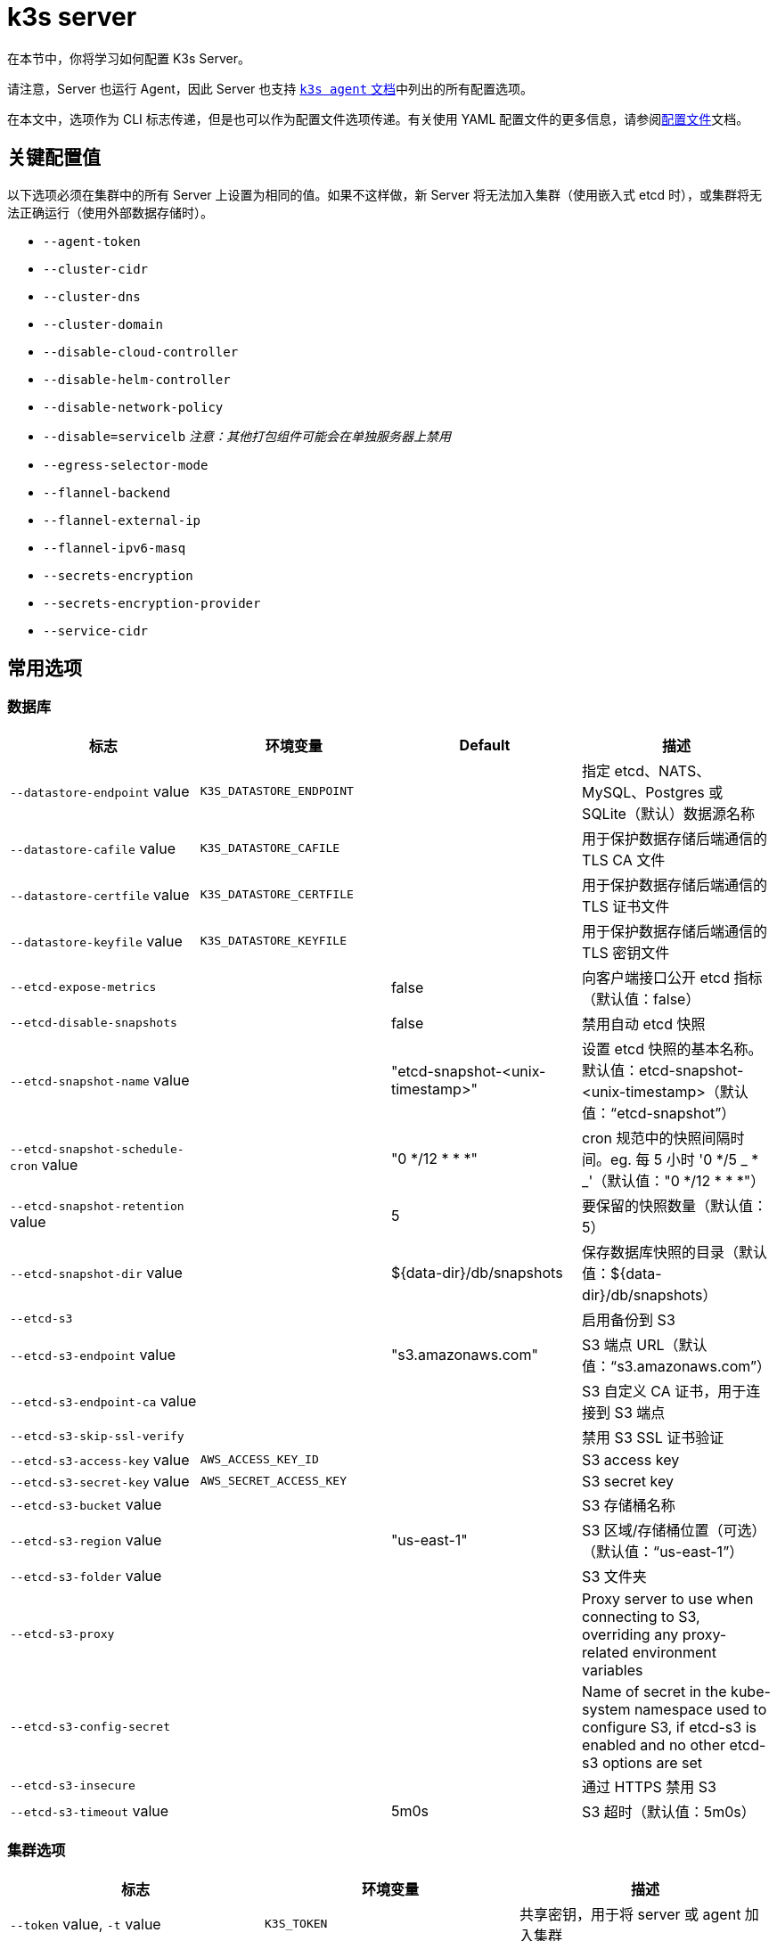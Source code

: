 = k3s server

在本节中，你将学习如何配置 K3s Server。

请注意，Server 也运行 Agent，因此 Server 也支持 xref:cli/agent.adoc[`k3s agent` 文档]中列出的所有配置选项。

在本文中，选项作为 CLI 标志传递，但是也可以作为配置文件选项传递。有关使用 YAML 配置文件的更多信息，请参阅xref:installation/configuration.adoc#_configuration_file[配置文件]文档。

== 关键配置值

以下选项必须在集群中的所有 Server 上设置为相同的值。如果不这样做，新 Server 将无法加入集群（使用嵌入式 etcd 时），或集群将无法正确运行（使用外部数据存储时）。

* `--agent-token`
* `--cluster-cidr`
* `--cluster-dns`
* `--cluster-domain`
* `--disable-cloud-controller`
* `--disable-helm-controller`
* `--disable-network-policy`
* `--disable=servicelb` _注意：其他打包组件可能会在单独服务器上禁用_
* `--egress-selector-mode`
* `--flannel-backend`
* `--flannel-external-ip`
* `--flannel-ipv6-masq`
* `--secrets-encryption`
* `--secrets-encryption-provider`
* `--service-cidr`

== 常用选项

=== 数据库

|===
| 标志 | 环境变量 | Default | 描述

| `--datastore-endpoint` value
| `K3S_DATASTORE_ENDPOINT`
|
| 指定 etcd、NATS、MySQL、Postgres 或 SQLite（默认）数据源名称

| `--datastore-cafile` value
| `K3S_DATASTORE_CAFILE`
|
| 用于保护数据存储后端通信的 TLS CA 文件

| `--datastore-certfile` value
| `K3S_DATASTORE_CERTFILE`
|
| 用于保护数据存储后端通信的 TLS 证书文件

| `--datastore-keyfile` value
| `K3S_DATASTORE_KEYFILE`
|
| 用于保护数据存储后端通信的 TLS 密钥文件

| `--etcd-expose-metrics`
|
| false
| 向客户端接口公开 etcd 指标（默认值：false）

| `--etcd-disable-snapshots`
|
| false
| 禁用自动 etcd 快照

| `--etcd-snapshot-name` value
|
| "etcd-snapshot-<unix-timestamp>"
| 设置 etcd 快照的基本名称。默认值：etcd-snapshot-<unix-timestamp>（默认值："`etcd-snapshot`"）

| `--etcd-snapshot-schedule-cron` value
|
| "0 */12 * * *"
| cron 规范中的快照间隔时间。eg. 每 5 小时 '0 */5 _ * _'（默认值："0 */12 * * *"）

| `--etcd-snapshot-retention` value
|
| 5
| 要保留的快照数量（默认值：5）

| `--etcd-snapshot-dir` value
|
| $\{data-dir}/db/snapshots
| 保存数据库快照的目录（默认值：$\{data-dir}/db/snapshots）

| `--etcd-s3`
|
|
| 启用备份到 S3

| `--etcd-s3-endpoint` value
|
|  "s3.amazonaws.com"
| S3 端点 URL（默认值："`s3.amazonaws.com`"）

| `--etcd-s3-endpoint-ca` value
|
|
| S3 自定义 CA 证书，用于连接到 S3 端点

| `--etcd-s3-skip-ssl-verify`
|
|
| 禁用 S3 SSL 证书验证

| `--etcd-s3-access-key` value
| `AWS_ACCESS_KEY_ID`
|
| S3 access key

| `--etcd-s3-secret-key` value
| `AWS_SECRET_ACCESS_KEY`
|
| S3 secret key

| `--etcd-s3-bucket` value
|
|
| S3 存储桶名称

| `--etcd-s3-region` value
|
| "us-east-1"
| S3 区域/存储桶位置（可选）（默认值："`us-east-1`"）

| `--etcd-s3-folder` value
|
|
| S3 文件夹

| `--etcd-s3-proxy`
| 
| 
| Proxy server to use when connecting to S3, overriding any proxy-related environment variables

| `--etcd-s3-config-secret`
| 
| 
| Name of secret in the kube-system namespace used to configure S3, if etcd-s3 is enabled and no other etcd-s3 options are set

| `--etcd-s3-insecure`
|
|
| 通过 HTTPS 禁用 S3

| `--etcd-s3-timeout` value
|
| 5m0s
| S3 超时（默认值：5m0s）
|===

=== 集群选项

|===
| 标志 | 环境变量 | 描述

| `--token` value, `-t` value
| `K3S_TOKEN`
| 共享密钥，用于将 server 或 agent 加入集群

| `--token-file` value
| `K3S_TOKEN_FILE`
| 包含 cluster-secret/token 的文件

| `--agent-token` value
| `K3S_AGENT_TOKEN`
| 共享密钥，用于将 agent 加入集群，但不能用于 server

| `--agent-token-file` value
| `K3S_AGENT_TOKEN_FILE`
| 包含 agent secret 的文件

| `--server` value
| `K3S_URL`
| 要连接的 server，用于加入集群

| `--cluster-init`
| `K3S_CLUSTER_INIT`
| 使用嵌入式 Etcd 初始化新集群

| `--cluster-reset`
| `K3S_CLUSTER_RESET`
| 忘记所有对等点，成为新集群的唯一成员
|===

=== 管理 Kubeconfig 选项

|===
| 标志 | 环境变量 | 描述

| `--write-kubeconfig value, -o` value
| `K3S_KUBECONFIG_OUTPUT`
| 将 admin 客户端的 kubeconfig 写入此文件

| `--write-kubeconfig-mode` value
| `K3S_KUBECONFIG_MODE`
| 使用此link:https://en.wikipedia.org/wiki/Chmod[模式]写入 kubeconfig。kubeconfig 文件归 root 所有，并默认使用 600 模式写入。如果将模式改为 644，主机上的其他非特权用户将能读取它。

| `--write-kubeconfig-group` value
| `K3S_KUBECONFIG_GROUP`
| Write kubeconfig group. Combining with `--write-kubeconfig-mode`, it will allow your k3s administrators accessing the kubeconfig file but keeping the file owned by root.
|===

== 高级选项

=== Logging

|===
| 标志 | 默认 | 描述

| `--debug`
| N/A
| 打开 debug 日志

| `-v` value
| 0
| 表示日志级别详细程度的数字

| `--vmodule` value
| N/A
| FILE_PATTERN=LOG_LEVEL 格式，用逗号分隔的列表，用于文件过滤日志

| `--log value, -l` value
| N/A
| 记录到文件

| `--alsologtostderr`
| N/A
| 记录到标准错误以及文件（如果设置）
|===

=== Listeners

|===
| 标志 | 默认 | 描述

| `--bind-address` value
| 0.0.0.0
| K3s 绑定地址

| `--https-listen-port` value
| 6443
| HTTPS 监听端口

| `--advertise-address` value
| node-external-ip/node-ip
| IPv4 地址，apiserver 使用该地址向集群成员通告

| `--advertise-port` value
| listen-port/0
| apiserver 用于向集群成员通告的端口

| `--tls-san` value
| N/A
| 在 TLS 证书上添加其他主机名或 IPv4/IPv6 地址作为 Subject Alternative Name

| `--tls-san-security`
| true
| Protect the server TLS cert by refusing to add Subject Alternative Names not associated with the kubernetes apiserver service, server nodes, or values of the tls-san option 
|===

=== 数据

|===
| 标志 | 默认 | 描述

| `--data-dir value, -d` value
| `/var/lib/rancher/k3s`，如果不是 root，则为 `+${HOME}/.rancher/k3s+`
| 保存状态的文件夹
|===

=== Secret 加密

|===
| 标志 | 默认 | 描述

| `--secrets-encryption`
| false
| 启用 secret 静态加密
|===

=== 网络

|===
| 标志 | 默认 | 描述

| `--cluster-cidr` value
| "10.42.0.0/16"
| 用于 pod IP 的 IPv4/IPv6 网络 CIDR

| `--service-cidr` value
| "10.43.0.0/16"
| 用于服务 IP 的 IPv4/IPv6 网络 CIDR

| `--service-node-port-range` value
| "30000-32767"
| 为具有 NodePort 可见性的服务保留的端口范围

| `--cluster-dns` value
| "10.43.0.10"
| 用于 coredns 服务的 IPv4 集群 IP。需要在 service-cidr 范围内

| `--cluster-domain` value
| "cluster.local"
| 集群域名

| `--flannel-backend` value
| "vxlan"
| "`none`"、"`vxlan`"、"`ipsec`"（已弃用）、"`host-gw`"、"`wireguard-native`" 或 "`wireguard`"（已弃用）中的其中一个

| `--flannel-ipv6-masq`
| "N/A"
| 为 pod 启用 IPv6 伪装

| `--flannel-external-ip`
| "N/A"
| 将节点外部 IP 地址用于 Flannel 流量

| `--servicelb-namespace` value
| "kube-system"
| servicelb 组件的 pod 命名空间

| `--egress-selector-mode` value
| "agent"
a| 仅支持： 

* disabled：apiserver 不使用 agent 隧道与节点通信。要求 server 运行 agent，并直接连接到 agent 上的 kubelet，否则 apiserver 将无法访问 service 端点或执行 kubectl exec 和 kubectl 日志。
* agent：apiserver 使用 agent 隧道与节点通信。节点允许环回地址的隧道连接。要求 server 也运行 agent，否则 apiserver 将无法访问 service 端点。K3s 的历史默认值。
* pod：apiserver 使用 agent 隧道与节点和 service 端点通信，通过监视节点将端点连接路由到正确的 agent。节点允许环回地址或分配给节点的 CIDR 的隧道连接。
* cluster：apiserver 使用 agent 隧道与节点和 service 端点通信，通过监视端点将端点连接路由到正确的 agent。节点允许环回地址或配置的集群 CIDR 范围的隧道连接。
|===

=== 存储类

|===
| 标志 | 描述

| `--default-local-storage-path` value
| 本地制备器存储类的默认本地存储路径
|===

=== Kubernetes 组件

|===
| 标志 | 描述

| `--disable` value
| 请参阅xref:installation/packaged-components.adoc#_using_the_disable_flag[使用 `--disable` 标志]。

| `--disable-scheduler`
| 禁用 Kubernetes 默认调度程序

| `--disable-cloud-controller`
| 禁用 k3s 默认云 Controller Manager

| `--disable-kube-proxy`
| 禁用运行 kube-proxy

| `--disable-network-policy`
| 禁用 K3s 默认网络策略控制器

| `--disable-helm-controller`
| 禁用 Helm 控制器
|===

=== Kubernetes 进程的自定义标志

|===
| 标志 | 描述

| `--etcd-arg` value
| etcd 进程的自定义标志

| `--kube-apiserver-arg` value
| kube-apiserver 进程的自定义标志

| `--kube-scheduler-arg` value
| kube-scheduler 进程的自定义标志

| `--kube-controller-manager-arg` value
| kube-controller-manager 进程的自定义标志

| `--kube-cloud-controller-manager-arg` value
| kube-cloud-controller-manager 进程的自定义标志

| `--kubelet-arg` value
| kubelet 进程的自定义标志

| `--kube-proxy-arg` value
| kube-proxy 进程的自定义标志
|===

=== 实验选项

|===
| 标志 | 描述

| `--rootless`
| 无根运行

| `--enable-pprof`
| 在 supervisor 端口上启用 pprof 端点

| `--docker`
| 使用 cri-dockerd 而不是 containerd

| `--prefer-bundled-bin`
| 偏向打包的用户空间二进制文件，而不是主机二进制文件

| `--disable-agent`
| 请参阅xref:advanced.adoc#_running_agentless_servers_experimental[运行无 Agent 的 Server]

| `--embedded-registry`
| See "xref:installation/registry-mirror.adoc[Embedded Registry Mirror]"

| `--vpn-auth`
| See "xref:networking/distributed-multicloud.adoc#_integration_with_the_tailscale_vpn_provider_experimental[Integration with the Tailscale VPN provider]" 

| `--vpn-auth-file`
| See "xref:networking/distributed-multicloud.adoc#_integration_with_the_tailscale_vpn_provider_experimental[Integration with the Tailscale VPN provider]"
|===

=== 已弃用选项

|===
| 标志 | 环境变量 | 描述

| `--no-flannel`
| N/A
| 使用 `--flannel-backend=none`

| `--no-deploy` value
| N/A
| 使用 `--disable`

| `--cluster-secret` value
| `K3S_CLUSTER_SECRET`
| 使用 `--token`

| `--flannel-backend` wireguard
| N/A
| 使用 `--flannel-backend=wireguard-native`

| `--flannel-backend` value=option1=value
| N/A
| 使用 `--flannel-conf` 指定带有后端配置的 Flannel 配置文件
|===

== K3s Server CLI 帮助

____
如果某个选项出现在括号中（例如 `[$K3S_TOKEN]`），该选项可以作为该名称的环境变量传入。
____

[,bash]
----
NAME:
   k3s server - Run management server

USAGE:
   k3s server [OPTIONS]

OPTIONS:
   --config FILE, -c FILE                     (config) Load configuration from FILE (default: "/etc/rancher/k3s/config.yaml") [$K3S_CONFIG_FILE]
   --debug                                    (logging) Turn on debug logs [$K3S_DEBUG]
   -v value                                   (logging) Number for the log level verbosity (default: 0)
   --vmodule value                            (logging) Comma-separated list of FILE_PATTERN=LOG_LEVEL settings for file-filtered logging
   --log value, -l value                      (logging) Log to file
   --alsologtostderr                          (logging) Log to standard error as well as file (if set)
   --bind-address value                       (listener) k3s bind address (default: 0.0.0.0)
   --https-listen-port value                  (listener) HTTPS listen port (default: 6443)
   --advertise-address value                  (listener) IPv4/IPv6 address that apiserver uses to advertise to members of the cluster (default: node-external-ip/node-ip)
   --advertise-port value                     (listener) Port that apiserver uses to advertise to members of the cluster (default: listen-port) (default: 0)
   --tls-san value                            (listener) Add additional hostnames or IPv4/IPv6 addresses as Subject Alternative Names on the server TLS cert
   --tls-san-security                         (listener) Protect the server TLS cert by refusing to add Subject Alternative Names not associated with the kubernetes apiserver service, server nodes, or values of the tls-san option (default: true)
   --data-dir value, -d value                 (data) Folder to hold state default /var/lib/rancher/k3s or ${HOME}/.rancher/k3s if not root [$K3S_DATA_DIR]
   --cluster-cidr value                       (networking) IPv4/IPv6 network CIDRs to use for pod IPs (default: 10.42.0.0/16)
   --service-cidr value                       (networking) IPv4/IPv6 network CIDRs to use for service IPs (default: 10.43.0.0/16)
   --service-node-port-range value            (networking) Port range to reserve for services with NodePort visibility (default: "30000-32767")
   --cluster-dns value                        (networking) IPv4 Cluster IP for coredns service. Should be in your service-cidr range (default: 10.43.0.10)
   --cluster-domain value                     (networking) Cluster Domain (default: "cluster.local")
   --flannel-backend value                    (networking) Backend (valid values: 'none', 'vxlan', 'host-gw', 'wireguard-native' (default: "vxlan")   --flannel-ipv6-masq                        (networking) Enable IPv6 masquerading for pod
   --flannel-external-ip                      (networking) Use node external IP addresses for Flannel traffic
   --egress-selector-mode value               (networking) One of 'agent', 'cluster', 'pod', 'disabled' (default: "agent")
   --servicelb-namespace value                (networking) Namespace of the pods for the servicelb component (default: "kube-system")
   --write-kubeconfig value, -o value         (client) Write kubeconfig for admin client to this file [$K3S_KUBECONFIG_OUTPUT]
   --write-kubeconfig-mode value              (client) Write kubeconfig with this mode [$K3S_KUBECONFIG_MODE]
   --write-kubeconfig-group value             (client) Write kubeconfig with this group [$K3S_KUBECONFIG_GROUP]
   --helm-job-image value                     (helm) Default image to use for helm jobs
   --token value, -t value                    (cluster) Shared secret used to join a server or agent to a cluster [$K3S_TOKEN]
   --token-file value                         (cluster) File containing the token [$K3S_TOKEN_FILE]
   --agent-token value                        (cluster) Shared secret used to join agents to the cluster, but not servers [$K3S_AGENT_TOKEN]
   --agent-token-file value                   (cluster) File containing the agent secret [$K3S_AGENT_TOKEN_FILE]
   --server value, -s value                   (cluster) Server to connect to, used to join a cluster [$K3S_URL]
   --cluster-init                             (cluster) Initialize a new cluster using embedded Etcd [$K3S_CLUSTER_INIT]
   --cluster-reset                            (cluster) Forget all peers and become sole member of a new cluster [$K3S_CLUSTER_RESET]
   --cluster-reset-restore-path value         (db) Path to snapshot file to be restored
   --kube-apiserver-arg value                 (flags) Customized flag for kube-apiserver process
   --etcd-arg value                           (flags) Customized flag for etcd process
   --kube-controller-manager-arg value        (flags) Customized flag for kube-controller-manager process
   --kube-scheduler-arg value                 (flags) Customized flag for kube-scheduler process
   --kube-cloud-controller-manager-arg value  (flags) Customized flag for kube-cloud-controller-manager process
   --datastore-endpoint value                 (db) Specify etcd, NATS, MySQL, Postgres, or SQLite (default) data source name [$K3S_DATASTORE_ENDPOINT]
   --datastore-cafile value                   (db) TLS Certificate Authority file used to secure datastore backend communication [$K3S_DATASTORE_CAFILE]
   --datastore-certfile value                 (db) TLS certification file used to secure datastore backend communication [$K3S_DATASTORE_CERTFILE]
   --datastore-keyfile value                  (db) TLS key file used to secure datastore backend communication [$K3S_DATASTORE_KEYFILE]
   --etcd-expose-metrics                      (db) Expose etcd metrics to client interface. (default: false)
   --etcd-disable-snapshots                   (db) Disable automatic etcd snapshots
   --etcd-snapshot-name value                 (db) Set the base name of etcd snapshots (default: etcd-snapshot-<unix-timestamp>) (default: "etcd-snapshot")
   --etcd-snapshot-schedule-cron value        (db) Snapshot interval time in cron spec. eg. every 5 hours '0 */5 * * *' (default: "0 */12 * * *")
   --etcd-snapshot-retention value            (db) Number of snapshots to retain (default: 5)
   --etcd-snapshot-dir value                  (db) Directory to save db snapshots. (default: $\{data-dir}/db/snapshots)
   --etcd-snapshot-compress                   (db) Compress etcd snapshot
   --etcd-s3                                  (db) Enable backup to S3
   --etcd-s3-endpoint value                   (db) S3 endpoint url (default: "s3.amazonaws.com")
   --etcd-s3-endpoint-ca value                (db) S3 custom CA cert to connect to S3 endpoint
   --etcd-s3-skip-ssl-verify                  (db) Disables S3 SSL certificate validation
   --etcd-s3-access-key value                 (db) S3 access key [$AWS_ACCESS_KEY_ID]
   --etcd-s3-secret-key value                 (db) S3 secret key [$AWS_SECRET_ACCESS_KEY]
   --etcd-s3-bucket value                     (db) S3 bucket name
   --etcd-s3-region value                     (db) S3 region / bucket location (optional) (default: "us-east-1")
   --etcd-s3-folder value                     (db) S3 folder
   --etcd-s3-proxy value                      (db) Proxy server to use when connecting to S3, overriding any proxy-releated environment variables
   --etcd-s3-config-secret value              (db) Name of secret in the kube-system namespace used to configure S3, if etcd-s3 is enabled and no other etcd-s3 options are set
   --etcd-s3-insecure                         (db) Disables S3 over HTTPS
   --etcd-s3-timeout value                    (db) S3 timeout (default: 5m0s)
   --default-local-storage-path value         (storage) Default local storage path for local provisioner storage class
   --disable value                            (components) Do not deploy packaged components and delete any deployed components (valid items: coredns, servicelb, traefik, local-storage, metrics-server, runtimes)
   --disable-scheduler                        (components) Disable Kubernetes default scheduler
   --disable-cloud-controller                 (components) Disable k3s default cloud controller manager
   --disable-kube-proxy                       (components) Disable running kube-proxy
   --disable-network-policy                   (components) Disable k3s default network policy controller
   --disable-helm-controller                  (components) Disable Helm controller
   --embedded-registry                        (experimental/components) Enable embedded distributed container registry; requires use of embedded containerd; when enabled agents will also listen on the supervisor port
   --supervisor-metrics                       (experimental/components) Enable serving k3s internal metrics on the supervisor port; when enabled agents will also listen on the supervisor port
   --node-name value                          (agent/node) Node name [$K3S_NODE_NAME]
   --with-node-id                             (agent/node) Append id to node name
   --node-label value                         (agent/node) Registering and starting kubelet with set of labels
   --node-taint value                         (agent/node) Registering kubelet with set of taints
   --image-credential-provider-bin-dir value  (agent/node) The path to the directory where credential provider plugin binaries are located (default: "/var/lib/rancher/credentialprovider/bin")
   --image-credential-provider-config value   (agent/node) The path to the credential provider plugin config file (default: "/var/lib/rancher/credentialprovider/config.yaml")
   --docker                                   (agent/runtime) (experimental) Use cri-dockerd instead of containerd
   --container-runtime-endpoint value         (agent/runtime) Disable embedded containerd and use the CRI socket at the given path; when used with --docker this sets the docker socket path
   --default-runtime value                    (agent/runtime) Set the default runtime in containerd
   --image-service-endpoint value             (agent/runtime) Disable embedded containerd image service and use remote image service socket at the given path. If not specified, defaults to --container-runtime-endpoint.
   --disable-default-registry-endpoint        (agent/containerd) Disables containerd fallback default registry endpoint when a mirror is configured for that registry
   --nonroot-devices                          (agent/containerd) Allows non-root pods to access devices by setting device_ownership_from_security_context=true in the containerd CRI config
   --pause-image value                        (agent/runtime) Customized pause image for containerd or docker sandbox (default: "rancher/mirrored-pause:3.6")
   --snapshotter value                        (agent/runtime) Override default containerd snapshotter (default: "overlayfs")
   --private-registry value                   (agent/runtime) Private registry configuration file (default: "/etc/rancher/k3s/registries.yaml")
   --system-default-registry value            (agent/runtime) Private registry to be used for all system images [$K3S_SYSTEM_DEFAULT_REGISTRY]
   --node-ip value, -i value                  (agent/networking) IPv4/IPv6 addresses to advertise for node
   --node-external-ip value                   (agent/networking) IPv4/IPv6 external IP addresses to advertise for node
   --node-internal-dns value                  (agent/networking) internal DNS addresses to advertise for node
   --node-external-dns value                  (agent/networking) external DNS addresses to advertise for node
   --resolv-conf value                        (agent/networking) Kubelet resolv.conf file [$K3S_RESOLV_CONF]
   --flannel-iface value                      (agent/networking) Override default flannel interface
   --flannel-conf value                       (agent/networking) Override default flannel config file
   --flannel-cni-conf value                   (agent/networking) Override default flannel cni config file
   --vpn-auth value                           (agent/networking) (experimental) Credentials for the VPN provider. It must include the provider name and join key in the format name=<vpn-provider>,joinKey=<key>[,controlServerURL=<url>][,extraArgs=<args>] [$K3S_VPN_AUTH]
   --vpn-auth-file value                      (agent/networking) (experimental) File containing credentials for the VPN provider. It must include the provider name and join key in the format name=<vpn-provider>,joinKey=<key>[,controlServerURL=<url>][,extraArgs=<args>] [$K3S_VPN_AUTH_FILE]
   --kubelet-arg value                        (agent/flags) Customized flag for kubelet process
   --kube-proxy-arg value                     (agent/flags) Customized flag for kube-proxy process
   --protect-kernel-defaults                  (agent/node) Kernel tuning behavior. If set, error if kernel tunables are different than kubelet defaults.
   --secrets-encryption                       Enable secret encryption at rest
   --enable-pprof                             (experimental) Enable pprof endpoint on supervisor port
   --rootless                                 (experimental) Run rootless
   --prefer-bundled-bin                       (experimental) Prefer bundled userspace binaries over host binaries
   --selinux                                  (agent/node) Enable SELinux in containerd [$K3S_SELINUX]
   --lb-server-port value                     (agent/node) Local port for supervisor client load-balancer. If the supervisor and apiserver are not colocated an additional port 1 less than this port will also be used for the apiserver client load-balancer. (default: 6444) [$K3S_LB_SERVER_PORT]
----
